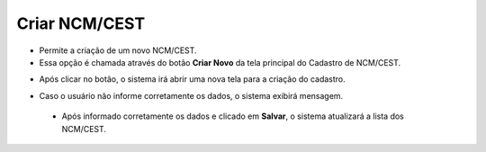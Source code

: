 Criar NCM/CEST
##############
- Permite a criação de um novo NCM/CEST.

- Essa opção é chamada através do botão **Criar Novo** da tela principal do Cadastro de NCM/CEST.

|imagem1|

- Após clicar no botão, o sistema irá abrir uma nova tela para a criação do cadastro.

|imagem5|

- Caso o usuário não informe corretamente os dados, o sistema exibirá mensagem.

|imagem6|

   * Após informado corretamente os dados e clicado em **Salvar**, o sistema atualizará a lista dos NCM/CEST.

.. |imagem1| image:: imagens/NCM_CEST_1.png

.. |imagem5| image:: imagens/NCM_CEST_5.png

.. |imagem6| image:: imagens/NCM_CEST_6.png

